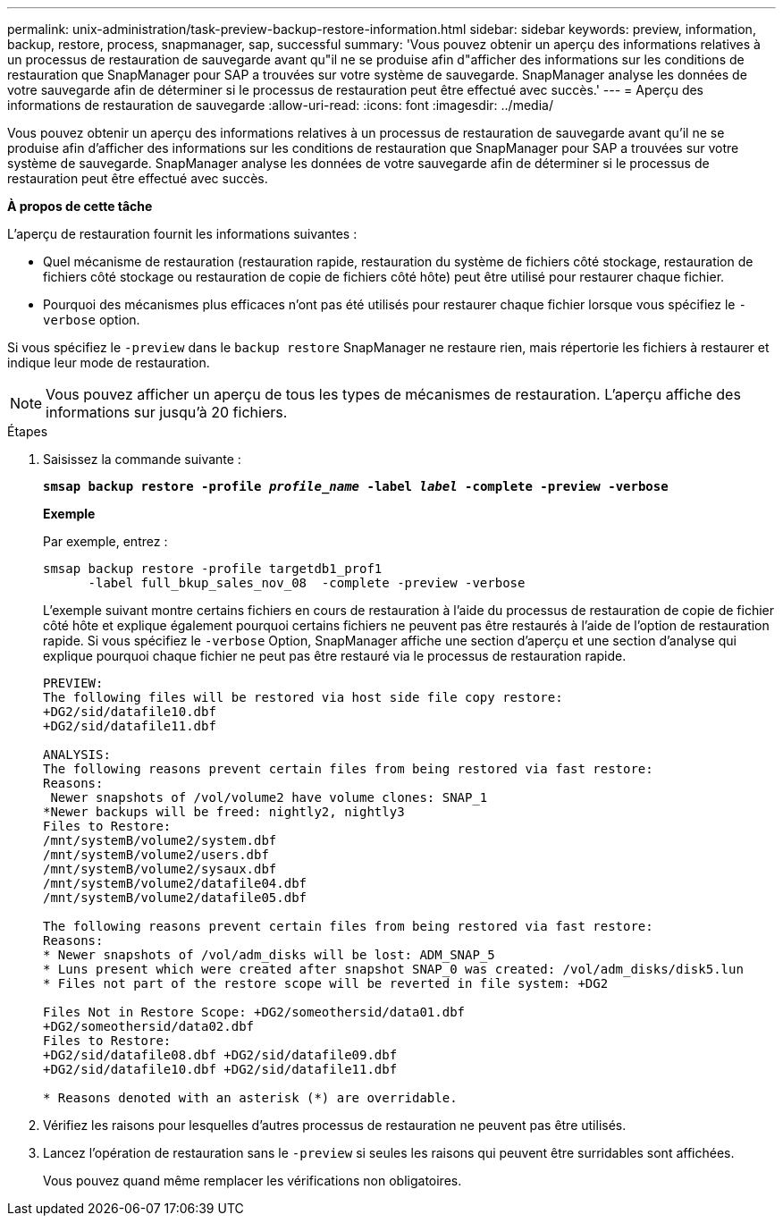 ---
permalink: unix-administration/task-preview-backup-restore-information.html 
sidebar: sidebar 
keywords: preview, information, backup, restore, process, snapmanager, sap, successful 
summary: 'Vous pouvez obtenir un aperçu des informations relatives à un processus de restauration de sauvegarde avant qu"il ne se produise afin d"afficher des informations sur les conditions de restauration que SnapManager pour SAP a trouvées sur votre système de sauvegarde. SnapManager analyse les données de votre sauvegarde afin de déterminer si le processus de restauration peut être effectué avec succès.' 
---
= Aperçu des informations de restauration de sauvegarde
:allow-uri-read: 
:icons: font
:imagesdir: ../media/


[role="lead"]
Vous pouvez obtenir un aperçu des informations relatives à un processus de restauration de sauvegarde avant qu'il ne se produise afin d'afficher des informations sur les conditions de restauration que SnapManager pour SAP a trouvées sur votre système de sauvegarde. SnapManager analyse les données de votre sauvegarde afin de déterminer si le processus de restauration peut être effectué avec succès.

*À propos de cette tâche*

L'aperçu de restauration fournit les informations suivantes :

* Quel mécanisme de restauration (restauration rapide, restauration du système de fichiers côté stockage, restauration de fichiers côté stockage ou restauration de copie de fichiers côté hôte) peut être utilisé pour restaurer chaque fichier.
* Pourquoi des mécanismes plus efficaces n'ont pas été utilisés pour restaurer chaque fichier lorsque vous spécifiez le `-verbose` option.


Si vous spécifiez le `-preview` dans le `backup restore` SnapManager ne restaure rien, mais répertorie les fichiers à restaurer et indique leur mode de restauration.


NOTE: Vous pouvez afficher un aperçu de tous les types de mécanismes de restauration. L'aperçu affiche des informations sur jusqu'à 20 fichiers.

.Étapes
. Saisissez la commande suivante :
+
`*smsap backup restore -profile _profile_name_ -label _label_ -complete -preview -verbose*`

+
*Exemple*

+
Par exemple, entrez :

+
[listing]
----
smsap backup restore -profile targetdb1_prof1
      -label full_bkup_sales_nov_08  -complete -preview -verbose
----
+
L'exemple suivant montre certains fichiers en cours de restauration à l'aide du processus de restauration de copie de fichier côté hôte et explique également pourquoi certains fichiers ne peuvent pas être restaurés à l'aide de l'option de restauration rapide. Si vous spécifiez le `-verbose` Option, SnapManager affiche une section d'aperçu et une section d'analyse qui explique pourquoi chaque fichier ne peut pas être restauré via le processus de restauration rapide.

+
[listing]
----
PREVIEW:
The following files will be restored via host side file copy restore:
+DG2/sid/datafile10.dbf
+DG2/sid/datafile11.dbf

ANALYSIS:
The following reasons prevent certain files from being restored via fast restore:
Reasons:
 Newer snapshots of /vol/volume2 have volume clones: SNAP_1
*Newer backups will be freed: nightly2, nightly3
Files to Restore:
/mnt/systemB/volume2/system.dbf
/mnt/systemB/volume2/users.dbf
/mnt/systemB/volume2/sysaux.dbf
/mnt/systemB/volume2/datafile04.dbf
/mnt/systemB/volume2/datafile05.dbf

The following reasons prevent certain files from being restored via fast restore:
Reasons:
* Newer snapshots of /vol/adm_disks will be lost: ADM_SNAP_5
* Luns present which were created after snapshot SNAP_0 was created: /vol/adm_disks/disk5.lun
* Files not part of the restore scope will be reverted in file system: +DG2

Files Not in Restore Scope: +DG2/someothersid/data01.dbf
+DG2/someothersid/data02.dbf
Files to Restore:
+DG2/sid/datafile08.dbf +DG2/sid/datafile09.dbf
+DG2/sid/datafile10.dbf +DG2/sid/datafile11.dbf

* Reasons denoted with an asterisk (*) are overridable.
----
. Vérifiez les raisons pour lesquelles d'autres processus de restauration ne peuvent pas être utilisés.
. Lancez l'opération de restauration sans le `-preview` si seules les raisons qui peuvent être surridables sont affichées.
+
Vous pouvez quand même remplacer les vérifications non obligatoires.


